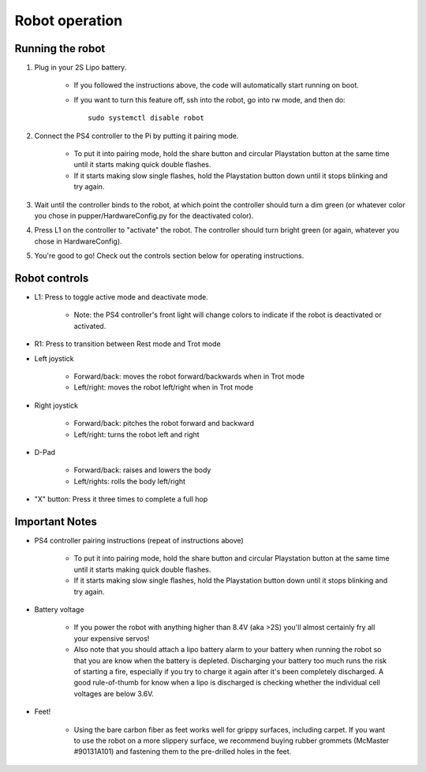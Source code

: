 =================
Robot operation
=================

Running the robot
-----------------
#. Plug in your 2S Lipo battery. 
    
    * If you followed the instructions above, the code will automatically start running on boot.
    * If you want to turn this feature off, ssh into the robot, go into rw mode, and then do:: 
        
        sudo systemctl disable robot
        

#. Connect the PS4 controller to the Pi by putting it pairing mode.
    
    * To put it into pairing mode, hold the share button and circular Playstation button at the same time until it starts making quick double flashes. 
    * If it starts making slow single flashes, hold the Playstation button down until it stops blinking and try again.

#. Wait until the controller binds to the robot, at which point the controller should turn a dim green (or whatever color you chose in pupper/HardwareConfig.py for the deactivated color). 
#. Press L1 on the controller to "activate" the robot. The controller should turn bright green (or again, whatever you chose in HardwareConfig).
#. You're good to go! Check out the controls section below for operating instructions.

Robot controls
---------------

* L1: Press to toggle active mode and deactivate mode.
    
    * Note: the PS4 controller's front light will change colors to indicate if the robot is deactivated or activated.

* R1: Press to transition between Rest mode and Trot mode
* Left joystick

    * Forward/back: moves the robot forward/backwards when in Trot mode
    * Left/right: moves the robot left/right when in Trot mode
* Right joystick
    
    * Forward/back: pitches the robot forward and backward
    * Left/right: turns the robot left and right
* D-Pad

    * Forward/back: raises and lowers the body
    * Left/rights: rolls the body left/right
* "X" button: Press it three times to complete a full hop


Important Notes
---------------

* PS4 controller pairing instructions (repeat of instructions above)
    
    * To put it into pairing mode, hold the share button and circular Playstation button at the same time until it starts making quick double flashes. 
    * If it starts making slow single flashes, hold the Playstation button down until it stops blinking and try again.

* Battery voltage
    
    * If you power the robot with anything higher than 8.4V (aka >2S) you'll almost certainly fry all your expensive servos!
    * Also note that you should attach a lipo battery alarm to your battery when running the robot so that you are know when the battery is depleted. Discharging your battery too much runs the risk of starting a fire, especially if you try to charge it again after it's been completely discharged. A good rule-of-thumb for know when a lipo is discharged is checking whether the individual cell voltages are below 3.6V.

* Feet!

    * Using the bare carbon fiber as feet works well for grippy surfaces, including carpet. If you want to use the robot on a more slippery surface, we recommend buying rubber grommets (McMaster #90131A101) and fastening them to the pre-drilled holes in the feet. 